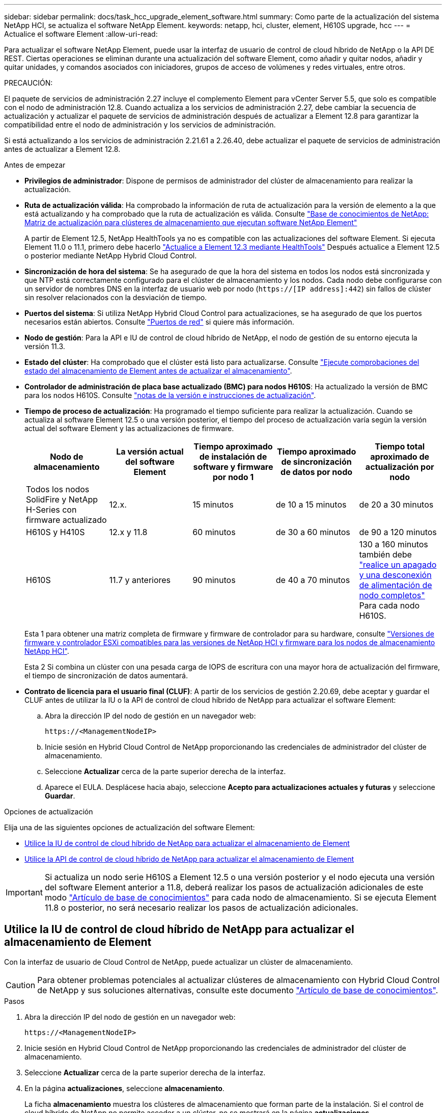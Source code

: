 ---
sidebar: sidebar 
permalink: docs/task_hcc_upgrade_element_software.html 
summary: Como parte de la actualización del sistema NetApp HCI, se actualiza el software NetApp Element. 
keywords: netapp, hci, cluster, element, H610S upgrade, hcc 
---
= Actualice el software Element
:allow-uri-read: 


[role="lead"]
Para actualizar el software NetApp Element, puede usar la interfaz de usuario de control de cloud híbrido de NetApp o la API DE REST. Ciertas operaciones se eliminan durante una actualización del software Element, como añadir y quitar nodos, añadir y quitar unidades, y comandos asociados con iniciadores, grupos de acceso de volúmenes y redes virtuales, entre otros.

PRECAUCIÓN:

[]
====
El paquete de servicios de administración 2.27 incluye el complemento Element para vCenter Server 5.5, que solo es compatible con el nodo de administración 12.8.  Cuando actualiza a los servicios de administración 2.27, debe cambiar la secuencia de actualización y actualizar el paquete de servicios de administración después de actualizar a Element 12.8 para garantizar la compatibilidad entre el nodo de administración y los servicios de administración.

Si está actualizando a los servicios de administración 2.21.61 a 2.26.40, debe actualizar el paquete de servicios de administración antes de actualizar a Element 12.8.

====
.Antes de empezar
* *Privilegios de administrador*: Dispone de permisos de administrador del clúster de almacenamiento para realizar la actualización.
* *Ruta de actualización válida*: Ha comprobado la información de ruta de actualización para la versión de elemento a la que está actualizando y ha comprobado que la ruta de actualización es válida. Consulte https://kb.netapp.com/Advice_and_Troubleshooting/Data_Storage_Software/Element_Software/What_is_the_upgrade_matrix_for_storage_clusters_running_NetApp_Element_software%3F["Base de conocimientos de NetApp: Matriz de actualización para clústeres de almacenamiento que ejecutan software NetApp Element"^]
+
A partir de Element 12.5, NetApp HealthTools ya no es compatible con las actualizaciones del software Element. Si ejecuta Element 11.0 o 11.1, primero debe hacerlo link:https://docs.netapp.com/us-en/hci19/docs/task_hcc_upgrade_element_software.html#upgrade-element-software-at-connected-sites-using-healthtools["Actualice a Element 12.3 mediante HealthTools"^] Después actualice a Element 12.5 o posterior mediante NetApp Hybrid Cloud Control.

* *Sincronización de hora del sistema*: Se ha asegurado de que la hora del sistema en todos los nodos está sincronizada y que NTP está correctamente configurado para el clúster de almacenamiento y los nodos. Cada nodo debe configurarse con un servidor de nombres DNS en la interfaz de usuario web por nodo (`https://[IP address]:442`) sin fallos de clúster sin resolver relacionados con la desviación de tiempo.
* *Puertos del sistema*: Si utiliza NetApp Hybrid Cloud Control para actualizaciones, se ha asegurado de que los puertos necesarios están abiertos. Consulte link:hci_prereqs_required_network_ports.html["Puertos de red"] si quiere más información.
* *Nodo de gestión*: Para la API e IU de control de cloud híbrido de NetApp, el nodo de gestión de su entorno ejecuta la versión 11.3.
* *Estado del clúster*: Ha comprobado que el clúster está listo para actualizarse. Consulte link:task_hcc_upgrade_element_prechecks.html["Ejecute comprobaciones del estado del almacenamiento de Element antes de actualizar el almacenamiento"].
* *Controlador de administración de placa base actualizado (BMC) para nodos H610S*: Ha actualizado la versión de BMC para los nodos H610S. Consulte link:rn_H610S_BMC_3.84.07.html["notas de la versión e instrucciones de actualización"].
* *Tiempo de proceso de actualización*: Ha programado el tiempo suficiente para realizar la actualización. Cuando se actualiza al software Element 12.5 o una versión posterior, el tiempo del proceso de actualización varía según la versión actual del software Element y las actualizaciones de firmware.
+
[cols="20,20,20,20,20"]
|===
| Nodo de almacenamiento | La versión actual del software Element | Tiempo aproximado de instalación de software y firmware por nodo 1 | Tiempo aproximado de sincronización de datos por nodo | Tiempo total aproximado de actualización por nodo 


| Todos los nodos SolidFire y NetApp H-Series con firmware actualizado | 12.x. | 15 minutos | de 10 a 15 minutos | de 20 a 30 minutos 


| H610S y H410S | 12.x y 11.8 | 60 minutos | de 30 a 60 minutos | de 90 a 120 minutos 


| H610S | 11.7 y anteriores | 90 minutos | de 40 a 70 minutos | 130 a 160 minutos también debe https://kb.netapp.com/Advice_and_Troubleshooting/Hybrid_Cloud_Infrastructure/H_Series/NetApp_H610S_storage_node_power_off_and_on_procedure["realice un apagado y una desconexión de alimentación de nodo completos"^] Para cada nodo H610S. 
|===
+
Esta 1 para obtener una matriz completa de firmware y firmware de controlador para su hardware, consulte link:firmware_driver_versions.html["Versiones de firmware y controlador ESXi compatibles para las versiones de NetApp HCI y firmware para los nodos de almacenamiento NetApp HCI"].

+
Esta 2 Si combina un clúster con una pesada carga de IOPS de escritura con una mayor hora de actualización del firmware, el tiempo de sincronización de datos aumentará.

* *Contrato de licencia para el usuario final (CLUF)*: A partir de los servicios de gestión 2.20.69, debe aceptar y guardar el CLUF antes de utilizar la IU o la API de control de cloud híbrido de NetApp para actualizar el software Element:
+
.. Abra la dirección IP del nodo de gestión en un navegador web:
+
[listing]
----
https://<ManagementNodeIP>
----
.. Inicie sesión en Hybrid Cloud Control de NetApp proporcionando las credenciales de administrador del clúster de almacenamiento.
.. Seleccione *Actualizar* cerca de la parte superior derecha de la interfaz.
.. Aparece el EULA. Desplácese hacia abajo, seleccione *Acepto para actualizaciones actuales y futuras* y seleccione *Guardar*.




.Opciones de actualización
Elija una de las siguientes opciones de actualización del software Element:

* <<Utilice la IU de control de cloud híbrido de NetApp para actualizar el almacenamiento de Element>>
* <<Utilice la API de control de cloud híbrido de NetApp para actualizar el almacenamiento de Element>>



IMPORTANT: Si actualiza un nodo serie H610S a Element 12.5 o una versión posterior y el nodo ejecuta una versión del software Element anterior a 11.8, deberá realizar los pasos de actualización adicionales de este modo https://kb.netapp.com/Advice_and_Troubleshooting/Hybrid_Cloud_Infrastructure/H_Series/NetApp_H610S_storage_node_power_off_and_on_procedure["Artículo de base de conocimientos"^] para cada nodo de almacenamiento. Si se ejecuta Element 11.8 o posterior, no será necesario realizar los pasos de actualización adicionales.



== Utilice la IU de control de cloud híbrido de NetApp para actualizar el almacenamiento de Element

Con la interfaz de usuario de Cloud Control de NetApp, puede actualizar un clúster de almacenamiento.


CAUTION: Para obtener problemas potenciales al actualizar clústeres de almacenamiento con Hybrid Cloud Control de NetApp y sus soluciones alternativas, consulte este documento https://kb.netapp.com/Advice_and_Troubleshooting/Hybrid_Cloud_Infrastructure/NetApp_HCI/Potential_issues_and_workarounds_when_running_storage_upgrades_using_NetApp_Hybrid_Cloud_Control["Artículo de base de conocimientos"^].

.Pasos
. Abra la dirección IP del nodo de gestión en un navegador web:
+
[listing]
----
https://<ManagementNodeIP>
----
. Inicie sesión en Hybrid Cloud Control de NetApp proporcionando las credenciales de administrador del clúster de almacenamiento.
. Seleccione *Actualizar* cerca de la parte superior derecha de la interfaz.
. En la página *actualizaciones*, seleccione *almacenamiento*.
+
La ficha *almacenamiento* muestra los clústeres de almacenamiento que forman parte de la instalación. Si el control de cloud híbrido de NetApp no permite acceder a un clúster, no se mostrará en la página *actualizaciones*.

. Elija una de las siguientes opciones y realice el conjunto de pasos que se aplican a su clúster:
+
[cols="2*"]
|===
| Opción | Pasos 


| Todos los clústeres que ejecutan Element 11.8 y versiones posteriores  a| 
.. Seleccione *examinar* para cargar el paquete de actualización que ha descargado.
.. Espere a que finalice la carga. Una barra de progreso muestra el estado de la carga.
+

CAUTION: La carga del archivo se perderá si se desplaza fuera de la ventana del explorador.

+
Se muestra un mensaje en pantalla después de que el archivo se haya cargado y validado correctamente. La validación puede tardar varios minutos. Si se aleja de la ventana del explorador en este momento, se conserva la carga del archivo.

.. Seleccione *Iniciar actualización*.
+

TIP: *Estado de actualización* cambia durante la actualización para reflejar el estado del proceso. También cambia en respuesta a las acciones que realice, como la pausa de la actualización o si la actualización devuelve un error. Consulte <<Cambios de estado de actualización>>.

+

NOTE: Mientras la actualización está en curso, puede salir de la página y volver a ella más tarde para continuar supervisando el progreso. La página no actualiza el estado ni la versión actual de forma dinámica si la fila del clúster está contraída. La fila del clúster debe estar ampliada para actualizar la tabla, o bien se puede actualizar la página.

+
Es posible descargar registros una vez completada la actualización.





| Actualice un clúster de H610S que ejecuta la versión de Element anterior a 11.8.  a| 
.. Seleccione la flecha desplegable junto al clúster que desea actualizar y seleccione una de las versiones de actualización disponibles.
.. Seleccione *Iniciar actualización*. Una vez finalizada la actualización, la interfaz de usuario le solicita que realice pasos de actualización adicionales.
.. Complete los pasos adicionales que se requieren en https://kb.netapp.com/Advice_and_Troubleshooting/Hybrid_Cloud_Infrastructure/H_Series/NetApp_H610S_storage_node_power_off_and_on_procedure["Artículo de base de conocimientos"^], Y reconocer en la interfaz de usuario que los ha completado.


Es posible descargar registros una vez completada la actualización. Para obtener más información sobre los distintos cambios de estado de actualización, consulte <<Cambios de estado de actualización>>.

|===




=== Cambios de estado de actualización

Estos son los diferentes estados que muestra la columna *Estado de actualización* de la interfaz de usuario antes, durante y después del proceso de actualización:

[cols="2*"]
|===
| Estado de actualización | Descripción 


| Actualizado | El clúster se actualizó a la versión de Element más reciente disponible. 


| Versiones disponibles | Hay disponibles versiones más recientes del firmware de almacenamiento o Element para su actualización. 


| En curso | La actualización está en curso. Una barra de progreso muestra el estado de la actualización. Los mensajes en pantalla también muestran los errores a nivel de nodo y muestran el ID de nodo de cada nodo del clúster a medida que avanza la actualización. Es posible supervisar el estado de cada nodo mediante la interfaz de usuario de Element o el plugin de NetApp Element para la interfaz de usuario de vCenter Server. 


| Actualice la pausa | Puede optar por poner en pausa la actualización. En función del estado del proceso de actualización, la operación de pausa puede realizarse correctamente o fallará. Verá un aviso de la interfaz de usuario que le solicita que confirme la operación de pausa. Para garantizar que el clúster esté en un lugar seguro antes de pausar una actualización, la operación de actualización puede tardar hasta dos horas en detenerse por completo. Para reanudar la actualización, seleccione *Reanudar*. 


| En pausa | Colocó en pausa la actualización. Seleccione *Reanudar* para reanudar el proceso. 


| Error | Se produjo un error durante la actualización. Puede descargar el registro de errores y enviarlo al soporte de NetApp. Después de resolver el error, puede volver a la página y seleccionar *Reanudar*. Al reanudar la actualización, la barra de progreso se retrocede durante unos minutos mientras el sistema ejecuta la comprobación del estado y comprueba el estado actual de la actualización. 


| Completo con seguimiento | Solo para actualizar los nodos H610S desde una versión de Element anterior a 11.8. Una vez completada la fase 1 del proceso de actualización, este estado solicita que realice los pasos de actualización adicionales (consulte la https://kb.netapp.com/Advice_and_Troubleshooting/Hybrid_Cloud_Infrastructure/H_Series/NetApp_H610S_storage_node_power_off_and_on_procedure["Artículo de base de conocimientos"^]). Después de completar estos pasos adicionales y reconocer que lo ha completado, el estado cambia a *hasta la fecha*. 
|===


== Utilice la API de control de cloud híbrido de NetApp para actualizar el almacenamiento de Element

Puede utilizar las API para actualizar los nodos de almacenamiento de un clúster a la versión más reciente del software Element. Puede utilizar una herramienta de automatización que prefiera para ejecutar las API. El flujo de trabajo de API que se documenta aquí, utiliza la interfaz de usuario de API DE REST disponible en el nodo de gestión como ejemplo.

.Pasos
. Descargue el paquete de actualización de almacenamiento en un dispositivo al que se pueda acceder el nodo de gestión; vaya al software NetApp HCI https://mysupport.netapp.com/site/products/all/details/netapp-hci/downloads-tab["descargas"^] y descargue la imagen del nodo de almacenamiento más reciente.
. Cargue el paquete de actualización de almacenamiento en el nodo de gestión:
+
.. Abra la interfaz de usuario de LA API DE REST del nodo de gestión en el nodo de gestión:
+
[listing]
----
https://<ManagementNodeIP>/package-repository/1/
----
.. Seleccione *autorizar* y complete lo siguiente:
+
... Introduzca el nombre de usuario y la contraseña del clúster.
... Introduzca el ID de cliente as `mnode-client`.
... Seleccione *autorizar* para iniciar una sesión.
... Cierre la ventana de autorización.


.. En la interfaz de usuario DE LA API DE REST, seleccione *POST /packages*.
.. Seleccione *probar*.
.. Seleccione *Browse* y seleccione el paquete de actualización.
.. Seleccione *Ejecutar* para iniciar la carga.
.. Desde la respuesta, copie y guarde el ID del paquete (`"id"`) para usar en un paso posterior.


. Compruebe el estado de la carga.
+
.. En la interfaz de usuario de la API DE REST, seleccione *GET​ /packages​/{id}​/status*.
.. Seleccione *probar*.
.. Introduzca el ID de paquete que ha copiado en el paso anterior en *id*.
.. Seleccione *Ejecutar* para iniciar la solicitud de estado.
+
La respuesta indica `state` como `SUCCESS` cuando finalice.



. Busque el ID del clúster de almacenamiento:
+
.. Abra la interfaz de usuario de LA API DE REST del nodo de gestión en el nodo de gestión:
+
[listing]
----
https://<ManagementNodeIP>/inventory/1/
----
.. Seleccione *autorizar* y complete lo siguiente:
+
... Introduzca el nombre de usuario y la contraseña del clúster.
... Introduzca el ID de cliente as `mnode-client`.
... Seleccione *autorizar* para iniciar una sesión.
... Cierre la ventana de autorización.


.. En la interfaz de usuario DE LA API DE REST, seleccione *GET /Installations*.
.. Seleccione *probar*.
.. Seleccione *Ejecutar*.
.. Desde la respuesta, copie el ID del activo de instalación (`"id"`).
.. En la interfaz de usuario DE LA API DE REST, seleccione *GET /Installations/{id}*.
.. Seleccione *probar*.
.. Pegue el ID de activo de instalación en el campo *id*.
.. Seleccione *Ejecutar*.
.. En la respuesta, copie y guarde el ID del clúster de almacenamiento (`"id"`) del clúster que desee actualizar para usarlo en un paso posterior.


. Ejecute la actualización del almacenamiento:
+
.. Abra la interfaz de usuario de API DE REST de almacenamiento en el nodo de gestión:
+
[listing]
----
https://<ManagementNodeIP>/storage/1/
----
.. Seleccione *autorizar* y complete lo siguiente:
+
... Introduzca el nombre de usuario y la contraseña del clúster.
... Introduzca el ID de cliente as `mnode-client`.
... Seleccione *autorizar* para iniciar una sesión.
... Cierre la ventana de autorización.


.. Seleccione *POST /upgrades*.
.. Seleccione *probar*.
.. Introduzca el ID del paquete de actualización en el campo parámetro.
.. Introduzca el ID del clúster de almacenamiento en el campo parámetro.
+
La carga útil debe tener un aspecto similar al siguiente ejemplo:

+
[listing]
----
{
  "config": {},
  "packageId": "884f14a4-5a2a-11e9-9088-6c0b84e211c4",
  "storageId": "884f14a4-5a2a-11e9-9088-6c0b84e211c4"
}
----
.. Seleccione *Ejecutar* para iniciar la actualización.
+
La respuesta debe indicar el estado como `initializing`:

+
[listing]
----
{
  "_links": {
    "collection": "https://localhost:442/storage/upgrades",
    "self": "https://localhost:442/storage/upgrades/3fa85f64-1111-4562-b3fc-2c963f66abc1",
    "log": https://localhost:442/storage/upgrades/3fa85f64-1111-4562-b3fc-2c963f66abc1/log
  },
  "storageId": "114f14a4-1a1a-11e9-9088-6c0b84e200b4",
  "upgradeId": "334f14a4-1a1a-11e9-1055`-6c0b84e2001b4",
  "packageId": "774f14a4-1a1a-11e9-8888-6c0b84e200b4",
  "config": {},
  "state": "initializing",
  "status": {
    "availableActions": [
      "string"
    ],
    "message": "string",
    "nodeDetails": [
      {
        "message": "string",
        "step": "NodePreStart",
        "nodeID": 0,
        "numAttempt": 0
      }
    ],
    "percent": 0,
    "step": "ClusterPreStart",
    "timestamp": "2020-04-21T22:10:57.057Z",
    "failedHealthChecks": [
      {
        "checkID": 0,
        "name": "string",
        "displayName": "string",
        "passed": true,
        "kb": "string",
        "description": "string",
        "remedy": "string",
        "severity": "string",
        "data": {},
        "nodeID": 0
      }
    ]
  },
  "taskId": "123f14a4-1a1a-11e9-7777-6c0b84e123b2",
  "dateCompleted": "2020-04-21T22:10:57.057Z",
  "dateCreated": "2020-04-21T22:10:57.057Z"
}
----
.. Copie el ID de actualización (`"upgradeId"`) eso es parte de la respuesta.


. Verifique el progreso y los resultados de la actualización:
+
.. Seleccione *GET ​/upgrades/{actualizeId}*.
.. Seleccione *probar*.
.. Introduzca el ID de actualización desde el paso anterior en *Actualizar Id*.
.. Seleccione *Ejecutar*.
.. Realice una de las siguientes acciones si existen problemas o requisitos especiales durante la actualización:
+
[cols="2*"]
|===
| Opción | Pasos 


| Debe corregir los problemas de estado del clúster debido a `failedHealthChecks` mensaje en el cuerpo de respuesta.  a| 
... Vaya al artículo de la base de conocimientos específico indicado para cada problema o realice la solución especificada.
... Si se especifica un KB, complete el proceso descrito en el artículo de la base de conocimientos correspondiente.
... Después de resolver los problemas del clúster, vuelva a autenticarse si es necesario y seleccione *PONER ​/actualizaciones/{actualizable Id}*.
... Seleccione *probar*.
... Introduzca el ID de actualización desde el paso anterior en *Actualizar Id*.
... Introduzca `"action":"resume"` en el cuerpo de la solicitud.
+
[listing]
----
{
  "action": "resume"
}
----
... Seleccione *Ejecutar*.




| Debe pausar la actualización porque la ventana de mantenimiento se está cerrando o por otro motivo.  a| 
... Vuelva a autenticarse si es necesario y seleccione *PONER ​/actualizaciones/{actualizeId}*.
... Seleccione *probar*.
... Introduzca el ID de actualización desde el paso anterior en *Actualizar Id*.
... Introduzca `"action":"pause"` en el cuerpo de la solicitud.
+
[listing]
----
{
  "action": "pause"
}
----
... Seleccione *Ejecutar*.




| Si va a actualizar un clúster de H610S que ejecuta una versión de Element anterior a 11.8, consulte el estado `finishedNeedsAck` en el cuerpo de respuesta. Debe realizar pasos de actualización adicionales para cada nodo de almacenamiento H610S.  a| 
... Complete los pasos adicionales de actualización de este https://kb.netapp.com/Advice_and_Troubleshooting/Hybrid_Cloud_Infrastructure/H_Series/NetApp_H610S_storage_node_power_off_and_on_procedure["Artículo de base de conocimientos"^] para cada nodo.
... Vuelva a autenticarse si es necesario y seleccione *PONER ​/actualizaciones/{actualizeId}*.
... Seleccione *probar*.
... Introduzca el ID de actualización desde el paso anterior en *Actualizar Id*.
... Introduzca `"action":"acknowledge"` en el cuerpo de la solicitud.
+
[listing]
----
{
  "action": "acknowledge"
}
----
... Seleccione *Ejecutar*.


|===
.. Ejecute la API *GET ​/upgrades/{actualizable Id}* varias veces, según sea necesario, hasta que el proceso se complete.
+
Durante la actualización, el `status` lo que indica `running` si no se encuentra ningún error. Cuando cada nodo se actualiza, el `step` el valor cambia a. `NodeFinished`.

+
La actualización se completó correctamente cuando el `percent` el valor es `100` y la `state` lo que indica `finished`.







== ¿Qué ocurre si se produce un error en una actualización mediante el control del cloud híbrido de NetApp

Si se produce un error en una unidad o un nodo durante una actualización, la interfaz de usuario de Element mostrará errores en el clúster. El proceso de actualización no pasa al siguiente nodo y espera a que se resuelvan los errores del clúster. La barra de progreso de la interfaz de usuario de muestra que la actualización está esperando a que se resuelvan los errores del clúster. En esta fase, la selección de *Pausa* en la interfaz de usuario no funcionará, ya que la actualización espera a que el clúster esté en buen estado. Deberá ponerse en contacto con el servicio de soporte de NetApp para que le ayude con la investigación de un fallo.

El control del cloud híbrido de NetApp tiene un periodo de espera predefinido de tres horas, durante el cual puede suceder una de las siguientes situaciones:

* Los fallos del clúster se resuelven en el plazo de tres horas y se reanuda la actualización. No es necesario realizar ninguna acción en este escenario.
* El problema persiste después de tres horas y el estado de actualización muestra *error* con un banner rojo. Puede reanudar la actualización seleccionando *Reanudar* después de resolver el problema.
* El soporte de NetApp ha determinado que se debe cancelar temporalmente el proceso de actualización para que pueda tomar medidas correctivas antes del plazo de tres horas. El equipo de soporte utilizará la API para cancelar la actualización.



CAUTION: Si se cancela la actualización del clúster mientras se actualiza un nodo, es posible que las unidades se eliminen sin dignidad del nodo. Si las unidades se quitan sin gracia, el soporte de NetApp deberá volver a añadir las unidades durante la actualización. Es posible que el nodo tarde más en realizar actualizaciones de firmware o actividades de sincronización posteriores a la actualización. Si el progreso de la actualización parece estancado, póngase en contacto con el soporte de NetApp para obtener ayuda.



== Obtenga más información

https://docs.netapp.com/us-en/vcp/index.html["Plugin de NetApp Element para vCenter Server"^]
